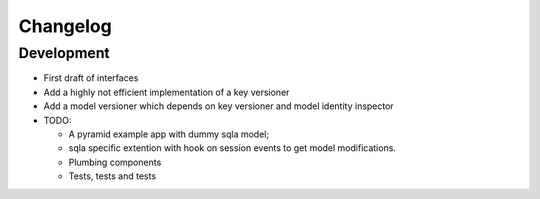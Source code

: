 Changelog
=========

Development
-----------

* First draft of interfaces
* Add a highly not efficient implementation of a key versioner
* Add a model versioner which depends on key versioner and model identity
  inspector
* TODO:

  * A pyramid example app with dummy sqla model;
  * sqla specific extention with hook on session events to get model
    modifications.
  * Plumbing components
  * Tests, tests and tests